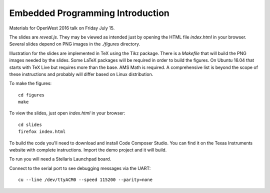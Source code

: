 Embedded Programming Introduction
=================================

Materials for OpenWest 2016 talk on Friday July 15.

The slides are `reveal.js`. They may be viewed as intended just by opening
the HTML file `index.html` in your browser. Several slides depend on PNG
images in the `./figures` directory.

Illustration for the slides are implemented in TeX using the Tikz package.
There is a `Makefile` that will build the PNG images needed by the slides.
Some LaTeX packages will be required in order to build the figures. On
Ubuntu 16.04 that starts with TeX Live but requires more than the base.
AMS Math is required. A comprehensive list is beyond the scope of these
instructions and probably will differ based on Linux distribution.

To make the figures::

    cd figures
    make

To view the slides, just open `index.html` in your browser::

    cd slides
    firefox index.html

To build the code you'll need to download and install Code Composer Studio. You
can find it on the Texas Instruments website with complete instructions.
Import the demo project and it will build.

To run you will need a Stellaris Launchpad board.

Connect to the serial port to see debugging messages via the UART::

    cu --line /dev/ttyACM0 --speed 115200 --parity=none

